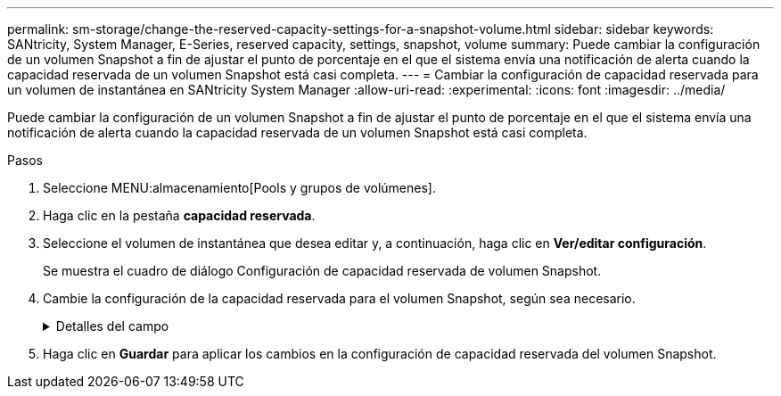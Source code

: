 ---
permalink: sm-storage/change-the-reserved-capacity-settings-for-a-snapshot-volume.html 
sidebar: sidebar 
keywords: SANtricity, System Manager, E-Series, reserved capacity, settings, snapshot, volume 
summary: Puede cambiar la configuración de un volumen Snapshot a fin de ajustar el punto de porcentaje en el que el sistema envía una notificación de alerta cuando la capacidad reservada de un volumen Snapshot está casi completa. 
---
= Cambiar la configuración de capacidad reservada para un volumen de instantánea en SANtricity System Manager
:allow-uri-read: 
:experimental: 
:icons: font
:imagesdir: ../media/


[role="lead"]
Puede cambiar la configuración de un volumen Snapshot a fin de ajustar el punto de porcentaje en el que el sistema envía una notificación de alerta cuando la capacidad reservada de un volumen Snapshot está casi completa.

.Pasos
. Seleccione MENU:almacenamiento[Pools y grupos de volúmenes].
. Haga clic en la pestaña *capacidad reservada*.
. Seleccione el volumen de instantánea que desea editar y, a continuación, haga clic en *Ver/editar configuración*.
+
Se muestra el cuadro de diálogo Configuración de capacidad reservada de volumen Snapshot.

. Cambie la configuración de la capacidad reservada para el volumen Snapshot, según sea necesario.
+
.Detalles del campo
[%collapsible]
====
[cols="25h,~"]
|===
| Ajuste | Descripción 


 a| 
Enviarme una alerta cuando...
 a| 
Use el cuadro de desplazamiento para ajustar el punto de porcentaje en el que el sistema envía una alerta cuando la capacidad reservada para un volumen asociado está casi completa.

Cuando la capacidad reservada para el volumen Snapshot supera el umbral específico, el sistema envía una alerta que da tiempo a aumentar la capacidad reservada o eliminar los objetos innecesarios.

|===
====
. Haga clic en *Guardar* para aplicar los cambios en la configuración de capacidad reservada del volumen Snapshot.

